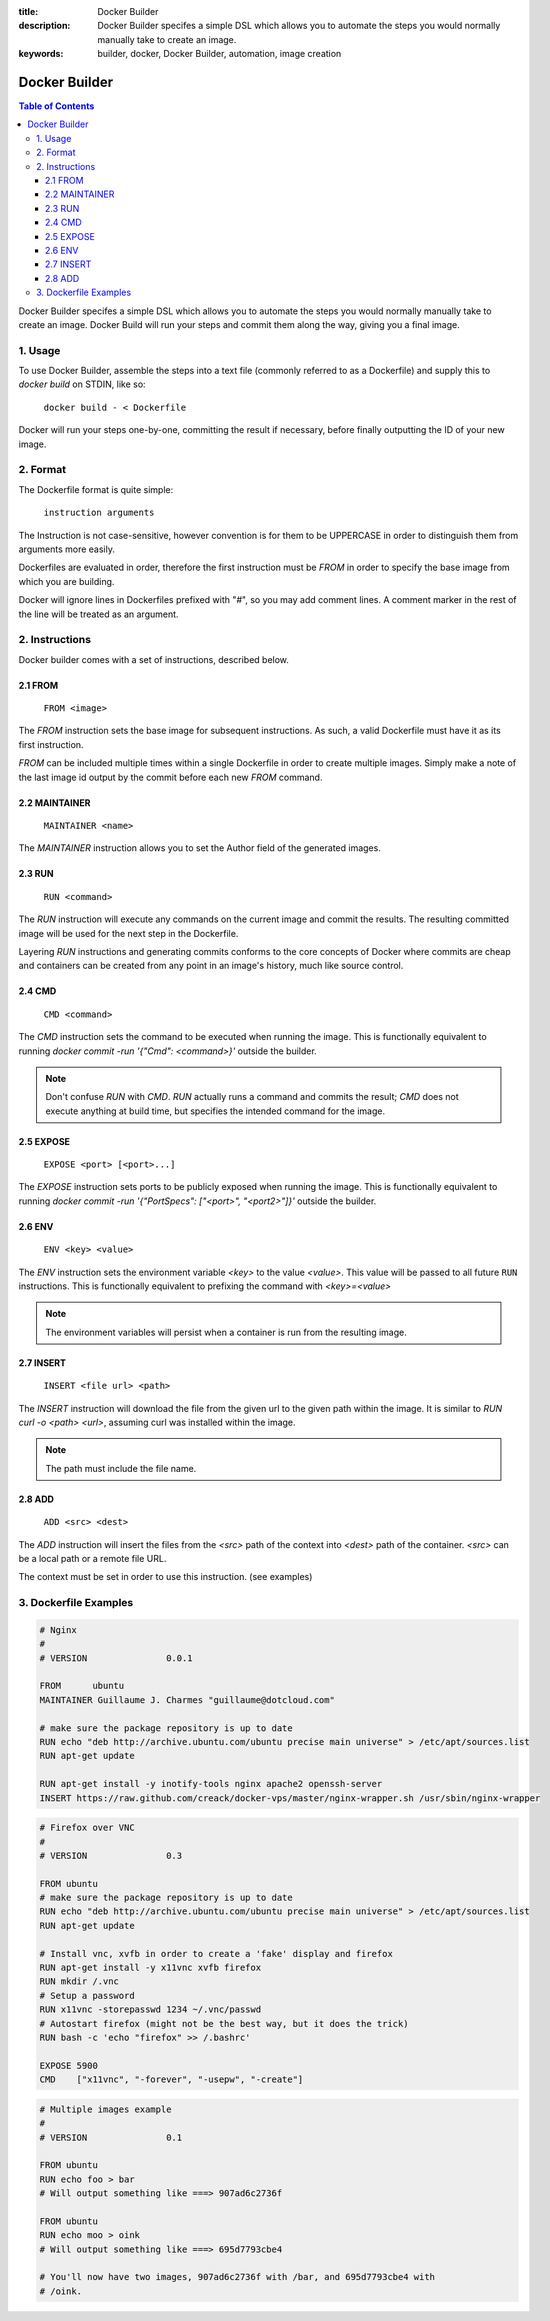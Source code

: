 :title: Docker Builder
:description: Docker Builder specifes a simple DSL which allows you to automate the steps you would normally manually take to create an image.
:keywords: builder, docker, Docker Builder, automation, image creation

==============
Docker Builder
==============

.. contents:: Table of Contents

Docker Builder specifes a simple DSL which allows you to automate the steps you
would normally manually take to create an image. Docker Build will run your 
steps and commit them along the way, giving you a final image.

1. Usage
========

To use Docker Builder, assemble the steps into a text file (commonly referred to
as a Dockerfile) and supply this to `docker build` on STDIN, like so:

    ``docker build - < Dockerfile``

Docker will run your steps one-by-one, committing the result if necessary, 
before finally outputting the ID of your new image.

2. Format
=========

The Dockerfile format is quite simple:

    ``instruction arguments``

The Instruction is not case-sensitive, however convention is for them to be 
UPPERCASE in order to distinguish them from arguments more easily.

Dockerfiles are evaluated in order, therefore the first instruction must be 
`FROM` in order to specify the base image from which you are building.

Docker will ignore lines in Dockerfiles prefixed with "`#`", so you may add 
comment lines. A comment marker in the rest of the line will be treated as an
argument.

2. Instructions
===============

Docker builder comes with a set of instructions, described below.

2.1 FROM
--------

    ``FROM <image>``

The `FROM` instruction sets the base image for subsequent instructions. As such,
a valid Dockerfile must have it as its first instruction.

`FROM` can be included multiple times within a single Dockerfile in order to 
create multiple images. Simply make a note of the last image id output by the 
commit before each new `FROM` command.

2.2 MAINTAINER
--------------

    ``MAINTAINER <name>``

The `MAINTAINER` instruction allows you to set the Author field of the generated 
images.

2.3 RUN
-------

    ``RUN <command>``

The `RUN` instruction will execute any commands on the current image and commit
the results. The resulting committed image will be used for the next step in the
Dockerfile.

Layering `RUN` instructions and generating commits conforms to the
core concepts of Docker where commits are cheap and containers can be created
from any point in an image's history, much like source control.

2.4 CMD
-------

    ``CMD <command>``

The `CMD` instruction sets the command to be executed when running the image.
This is functionally equivalent to running 
`docker commit -run '{"Cmd": <command>}'` outside the builder.

.. note::
    Don't confuse `RUN` with `CMD`. `RUN` actually runs a command and commits 
    the result; `CMD` does not execute anything at build time, but specifies the
    intended command for the image.

2.5 EXPOSE
----------

    ``EXPOSE <port> [<port>...]``

The `EXPOSE` instruction sets ports to be publicly exposed when running the 
image. This is functionally equivalent to running 
`docker commit -run '{"PortSpecs": ["<port>", "<port2>"]}'` outside the builder.

2.6 ENV
-------

    ``ENV <key> <value>``

The `ENV` instruction sets the environment variable `<key>` to the value 
`<value>`. This value will be passed to all future ``RUN`` instructions. This is
functionally equivalent to prefixing the command with `<key>=<value>`

.. note::
    The environment variables will persist when a container is run from the resulting image.

2.7 INSERT
----------

    ``INSERT <file url> <path>``

The `INSERT` instruction will download the file from the given url to the given
path within the image. It is similar to `RUN curl -o <path> <url>`, assuming 
curl was installed within the image.

.. note::
    The path must include the file name.

2.8 ADD
-------

    ``ADD <src> <dest>``

The `ADD` instruction will insert the files from the `<src>` path of the context into `<dest>` path 
of the container.
`<src>` can be a local path or a remote file URL.

The context must be set in order to use this instruction. (see examples)

3. Dockerfile Examples
======================

.. code-block:: bash

    # Nginx
    #
    # VERSION               0.0.1
    
    FROM      ubuntu
    MAINTAINER Guillaume J. Charmes "guillaume@dotcloud.com"
    
    # make sure the package repository is up to date
    RUN echo "deb http://archive.ubuntu.com/ubuntu precise main universe" > /etc/apt/sources.list
    RUN apt-get update
    
    RUN apt-get install -y inotify-tools nginx apache2 openssh-server
    INSERT https://raw.github.com/creack/docker-vps/master/nginx-wrapper.sh /usr/sbin/nginx-wrapper

.. code-block:: bash

    # Firefox over VNC
    #
    # VERSION               0.3
    
    FROM ubuntu
    # make sure the package repository is up to date
    RUN echo "deb http://archive.ubuntu.com/ubuntu precise main universe" > /etc/apt/sources.list
    RUN apt-get update
    
    # Install vnc, xvfb in order to create a 'fake' display and firefox
    RUN apt-get install -y x11vnc xvfb firefox
    RUN mkdir /.vnc
    # Setup a password
    RUN x11vnc -storepasswd 1234 ~/.vnc/passwd
    # Autostart firefox (might not be the best way, but it does the trick)
    RUN bash -c 'echo "firefox" >> /.bashrc'
    
    EXPOSE 5900
    CMD    ["x11vnc", "-forever", "-usepw", "-create"]

.. code-block:: bash

    # Multiple images example
    #
    # VERSION               0.1

    FROM ubuntu
    RUN echo foo > bar
    # Will output something like ===> 907ad6c2736f

    FROM ubuntu
    RUN echo moo > oink
    # Will output something like ===> 695d7793cbe4

    # You'll now have two images, 907ad6c2736f with /bar, and 695d7793cbe4 with
    # /oink.
